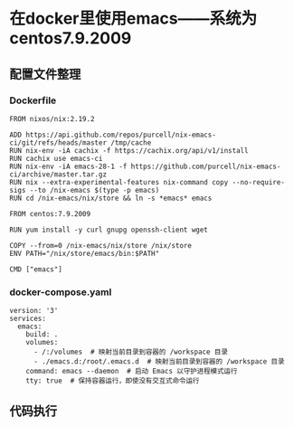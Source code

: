 * 在docker里使用emacs——系统为centos7.9.2009
** 配置文件整理
*** Dockerfile
:PROPERTIES:
:HEADER-ARGS: :tangle Dockerfile
:END:

#+BEGIN_SRC python3
FROM nixos/nix:2.19.2

ADD https://api.github.com/repos/purcell/nix-emacs-ci/git/refs/heads/master /tmp/cache
RUN nix-env -iA cachix -f https://cachix.org/api/v1/install
RUN cachix use emacs-ci
RUN nix-env -iA emacs-28-1 -f https://github.com/purcell/nix-emacs-ci/archive/master.tar.gz
RUN nix --extra-experimental-features nix-command copy --no-require-sigs --to /nix-emacs $(type -p emacs)
RUN cd /nix-emacs/nix/store && ln -s *emacs* emacs

FROM centos:7.9.2009

RUN yum install -y curl gnupg openssh-client wget

COPY --from=0 /nix-emacs/nix/store /nix/store
ENV PATH="/nix/store/emacs/bin:$PATH"

CMD ["emacs"]
#+END_SRC

*** docker-compose.yaml
:PROPERTIES:
:HEADER-ARGS: :tangle docker-compose.yaml
:END:

#+BEGIN_SRC python3
version: '3'
services:
  emacs:
    build: .
    volumes:
      - /:/volumes  # 映射当前目录到容器的 /workspace 目录
      - ./emacs.d:/root/.emacs.d  # 映射当前目录到容器的 /workspace 目录
    command: emacs --daemon  # 启动 Emacs 以守护进程模式运行
    tty: true  # 保持容器运行，即使没有交互式命令运行
#+END_SRC
 
** 代码执行
# #+BEGIN_SRC shell
# pwd
# #+BEGIN_SRC

